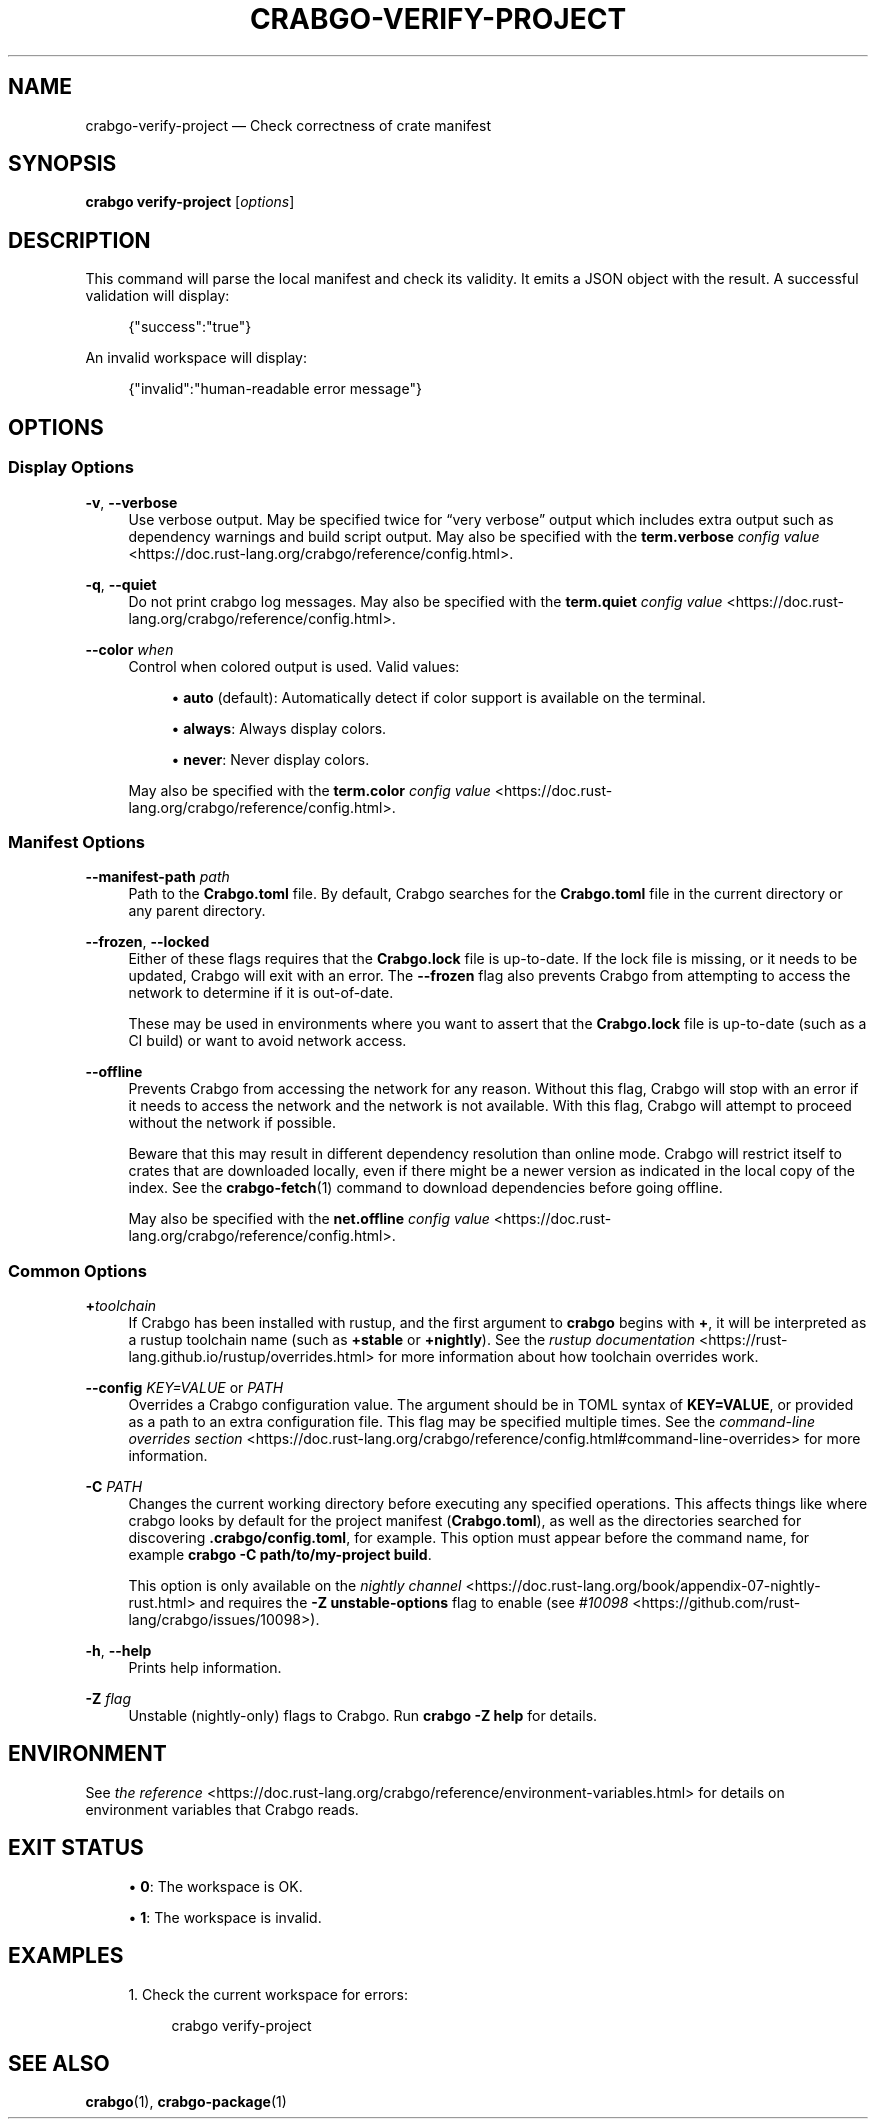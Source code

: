'\" t
.TH "CRABGO\-VERIFY\-PROJECT" "1"
.nh
.ad l
.ss \n[.ss] 0
.SH "NAME"
crabgo\-verify\-project \[em] Check correctness of crate manifest
.SH "SYNOPSIS"
\fBcrabgo verify\-project\fR [\fIoptions\fR]
.SH "DESCRIPTION"
This command will parse the local manifest and check its validity. It emits a
JSON object with the result. A successful validation will display:
.sp
.RS 4
.nf
{"success":"true"}
.fi
.RE
.sp
An invalid workspace will display:
.sp
.RS 4
.nf
{"invalid":"human\-readable error message"}
.fi
.RE
.SH "OPTIONS"
.SS "Display Options"
.sp
\fB\-v\fR, 
\fB\-\-verbose\fR
.RS 4
Use verbose output. May be specified twice for \[lq]very verbose\[rq] output which
includes extra output such as dependency warnings and build script output.
May also be specified with the \fBterm.verbose\fR
\fIconfig value\fR <https://doc.rust\-lang.org/crabgo/reference/config.html>\&.
.RE
.sp
\fB\-q\fR, 
\fB\-\-quiet\fR
.RS 4
Do not print crabgo log messages.
May also be specified with the \fBterm.quiet\fR
\fIconfig value\fR <https://doc.rust\-lang.org/crabgo/reference/config.html>\&.
.RE
.sp
\fB\-\-color\fR \fIwhen\fR
.RS 4
Control when colored output is used. Valid values:
.sp
.RS 4
\h'-04'\(bu\h'+02'\fBauto\fR (default): Automatically detect if color support is available on the
terminal.
.RE
.sp
.RS 4
\h'-04'\(bu\h'+02'\fBalways\fR: Always display colors.
.RE
.sp
.RS 4
\h'-04'\(bu\h'+02'\fBnever\fR: Never display colors.
.RE
.sp
May also be specified with the \fBterm.color\fR
\fIconfig value\fR <https://doc.rust\-lang.org/crabgo/reference/config.html>\&.
.RE
.SS "Manifest Options"
.sp
\fB\-\-manifest\-path\fR \fIpath\fR
.RS 4
Path to the \fBCrabgo.toml\fR file. By default, Crabgo searches for the
\fBCrabgo.toml\fR file in the current directory or any parent directory.
.RE
.sp
\fB\-\-frozen\fR, 
\fB\-\-locked\fR
.RS 4
Either of these flags requires that the \fBCrabgo.lock\fR file is
up\-to\-date. If the lock file is missing, or it needs to be updated, Crabgo will
exit with an error. The \fB\-\-frozen\fR flag also prevents Crabgo from
attempting to access the network to determine if it is out\-of\-date.
.sp
These may be used in environments where you want to assert that the
\fBCrabgo.lock\fR file is up\-to\-date (such as a CI build) or want to avoid network
access.
.RE
.sp
\fB\-\-offline\fR
.RS 4
Prevents Crabgo from accessing the network for any reason. Without this
flag, Crabgo will stop with an error if it needs to access the network and
the network is not available. With this flag, Crabgo will attempt to
proceed without the network if possible.
.sp
Beware that this may result in different dependency resolution than online
mode. Crabgo will restrict itself to crates that are downloaded locally, even
if there might be a newer version as indicated in the local copy of the index.
See the \fBcrabgo\-fetch\fR(1) command to download dependencies before going
offline.
.sp
May also be specified with the \fBnet.offline\fR \fIconfig value\fR <https://doc.rust\-lang.org/crabgo/reference/config.html>\&.
.RE
.SS "Common Options"
.sp
\fB+\fR\fItoolchain\fR
.RS 4
If Crabgo has been installed with rustup, and the first argument to \fBcrabgo\fR
begins with \fB+\fR, it will be interpreted as a rustup toolchain name (such
as \fB+stable\fR or \fB+nightly\fR).
See the \fIrustup documentation\fR <https://rust\-lang.github.io/rustup/overrides.html>
for more information about how toolchain overrides work.
.RE
.sp
\fB\-\-config\fR \fIKEY=VALUE\fR or \fIPATH\fR
.RS 4
Overrides a Crabgo configuration value. The argument should be in TOML syntax of \fBKEY=VALUE\fR,
or provided as a path to an extra configuration file. This flag may be specified multiple times.
See the \fIcommand\-line overrides section\fR <https://doc.rust\-lang.org/crabgo/reference/config.html#command\-line\-overrides> for more information.
.RE
.sp
\fB\-C\fR \fIPATH\fR
.RS 4
Changes the current working directory before executing any specified operations. This affects
things like where crabgo looks by default for the project manifest (\fBCrabgo.toml\fR), as well as
the directories searched for discovering \fB\&.crabgo/config.toml\fR, for example. This option must
appear before the command name, for example \fBcrabgo \-C path/to/my\-project build\fR\&.
.sp
This option is only available on the \fInightly
channel\fR <https://doc.rust\-lang.org/book/appendix\-07\-nightly\-rust.html> and
requires the \fB\-Z unstable\-options\fR flag to enable (see
\fI#10098\fR <https://github.com/rust\-lang/crabgo/issues/10098>).
.RE
.sp
\fB\-h\fR, 
\fB\-\-help\fR
.RS 4
Prints help information.
.RE
.sp
\fB\-Z\fR \fIflag\fR
.RS 4
Unstable (nightly\-only) flags to Crabgo. Run \fBcrabgo \-Z help\fR for details.
.RE
.SH "ENVIRONMENT"
See \fIthe reference\fR <https://doc.rust\-lang.org/crabgo/reference/environment\-variables.html> for
details on environment variables that Crabgo reads.
.SH "EXIT STATUS"
.sp
.RS 4
\h'-04'\(bu\h'+02'\fB0\fR: The workspace is OK.
.RE
.sp
.RS 4
\h'-04'\(bu\h'+02'\fB1\fR: The workspace is invalid.
.RE
.SH "EXAMPLES"
.sp
.RS 4
\h'-04' 1.\h'+01'Check the current workspace for errors:
.sp
.RS 4
.nf
crabgo verify\-project
.fi
.RE
.RE
.SH "SEE ALSO"
\fBcrabgo\fR(1), \fBcrabgo\-package\fR(1)
